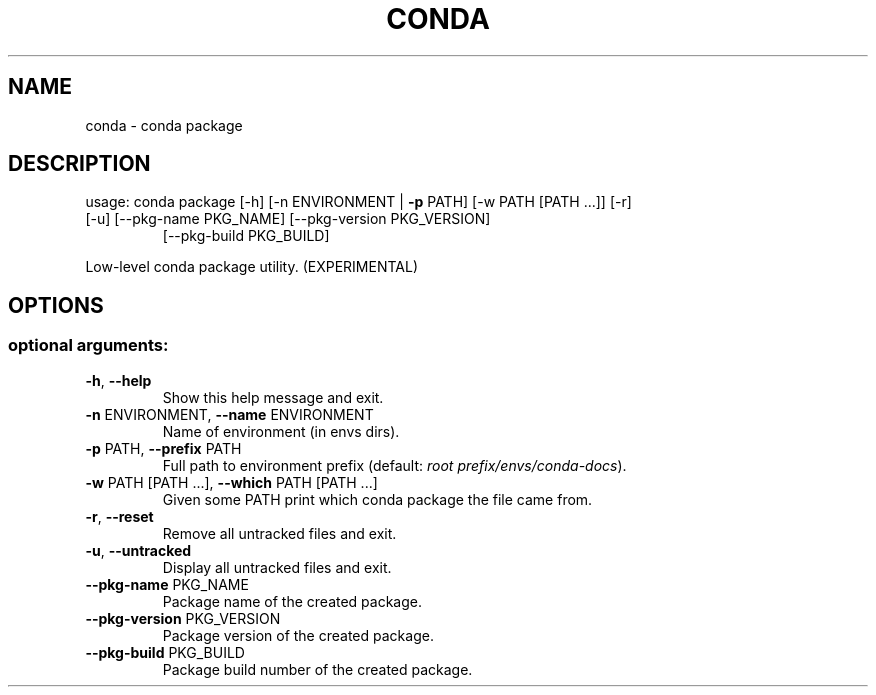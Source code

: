 .\" DO NOT MODIFY THIS FILE!  It was generated by help2man 1.47.4.
.TH CONDA "1" "12월 2017" "Anaconda, Inc." "User Commands"
.SH NAME
conda \- conda package
.SH DESCRIPTION
usage: conda package [\-h] [\-n ENVIRONMENT | \fB\-p\fR PATH] [\-w PATH [PATH ...]] [\-r]
.TP
[\-u] [\-\-pkg\-name PKG_NAME] [\-\-pkg\-version PKG_VERSION]
[\-\-pkg\-build PKG_BUILD]
.PP
Low\-level conda package utility. (EXPERIMENTAL)
.SH OPTIONS
.SS "optional arguments:"
.TP
\fB\-h\fR, \fB\-\-help\fR
Show this help message and exit.
.TP
\fB\-n\fR ENVIRONMENT, \fB\-\-name\fR ENVIRONMENT
Name of environment (in
envs dirs).
.TP
\fB\-p\fR PATH, \fB\-\-prefix\fR PATH
Full path to environment prefix (default:
\fI\,root prefix/envs/conda\-docs\/\fP).
.TP
\fB\-w\fR PATH [PATH ...], \fB\-\-which\fR PATH [PATH ...]
Given some PATH print which conda package the file
came from.
.TP
\fB\-r\fR, \fB\-\-reset\fR
Remove all untracked files and exit.
.TP
\fB\-u\fR, \fB\-\-untracked\fR
Display all untracked files and exit.
.TP
\fB\-\-pkg\-name\fR PKG_NAME
Package name of the created package.
.TP
\fB\-\-pkg\-version\fR PKG_VERSION
Package version of the created package.
.TP
\fB\-\-pkg\-build\fR PKG_BUILD
Package build number of the created package.
